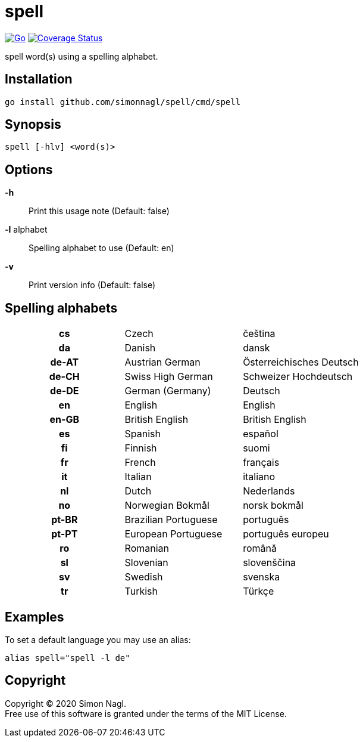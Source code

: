= spell

image:https://github.com/simonnagl/spell/workflows/Go/badge.svg[Go,link=https://github.com/simonnagl/spell/actions?query=branch:master]
image:https://coveralls.io/repos/github/simonnagl/spell/badge.svg?branch=master&t=47TqXT[Coverage Status,link=https://coveralls.io/github/simonnagl/spell?branch=master]

spell word(s) using a spelling alphabet.

== Installation

	go install github.com/simonnagl/spell/cmd/spell

== Synopsis

	spell [-hlv] <word(s)>

== Options

*-h* :: Print this usage note (Default: false)
*-l* alphabet:: Spelling alphabet to use (Default: en)
*-v* :: Print version info (Default: false)

== Spelling alphabets

[cols="h,2*"]
|===

| cs | Czech | čeština
| da | Danish | dansk
| de-AT | Austrian German | Österreichisches Deutsch
| de-CH | Swiss High German | Schweizer Hochdeutsch
| de-DE | German (Germany) | Deutsch
| en | English | English
| en-GB | British English | British English
| es | Spanish | español
| fi | Finnish | suomi
| fr | French | français
| it | Italian | italiano
| nl | Dutch | Nederlands
| no | Norwegian Bokmål | norsk bokmål
| pt-BR | Brazilian Portuguese | português
| pt-PT | European Portuguese | português europeu
| ro | Romanian | română
| sl | Slovenian | slovenščina
| sv | Swedish | svenska
| tr | Turkish | Türkçe

|===

== Examples

To set a default language you may use an alias:

	alias spell="spell -l de"

== Copyright

Copyright (C) 2020 Simon Nagl. +
Free use of this software is granted under the terms of the MIT License.
